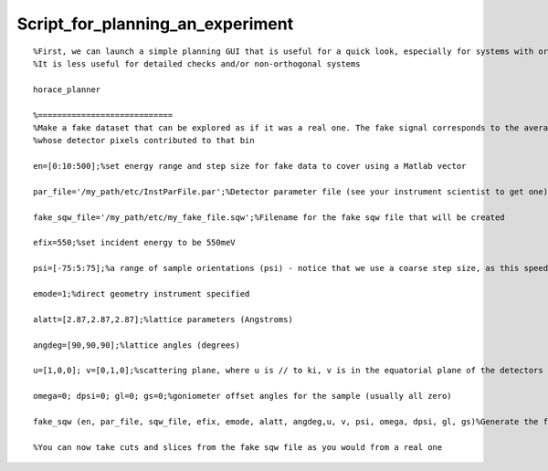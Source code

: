 #################################
Script_for_planning_an_experiment
#################################




::


   
   %First, we can launch a simple planning GUI that is useful for a quick look, especially for systems with orthogonal lattices
   %It is less useful for detailed checks and/or non-orthogonal systems
   
   horace_planner
   
   %============================
   %Make a fake dataset that can be explored as if it was a real one. The fake signal corresponds to the average angle of the run
   %whose detector pixels contributed to that bin
   
   en=[0:10:500];%set energy range and step size for fake data to cover using a Matlab vector
   
   par_file='/my_path/etc/InstParFile.par';%Detector parameter file (see your instrument scientist to get one)
   
   fake_sqw_file='/my_path/etc/my_fake_file.sqw';%Filename for the fake sqw file that will be created
   
   efix=550;%set incident energy to be 550meV
   
   psi=[-75:5:75];%a range of sample orientations (psi) - notice that we use a coarse step size, as this speeds things up
   
   emode=1;%direct geometry instrument specified
   
   alatt=[2.87,2.87,2.87];%lattice parameters (Angstroms)
   
   angdeg=[90,90,90];%lattice angles (degrees)
   
   u=[1,0,0]; v=[0,1,0];%scattering plane, where u is // to ki, v is in the equatorial plane of the detectors and perpendicular to u
   
   omega=0; dpsi=0; gl=0; gs=0;%goniometer offset angles for the sample (usually all zero)
   
   fake_sqw (en, par_file, sqw_file, efix, emode, alatt, angdeg,u, v, psi, omega, dpsi, gl, gs)%Generate the fake file. This will take a few minutes
   
   %You can now take cuts and slices from the fake sqw file as you would from a real one
   



